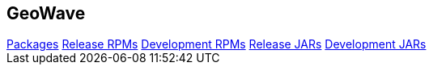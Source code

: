 [[packages-navbar]]
<<<

:linkattrs:

== GeoWave

++++
<!-- Start Navbar -->

    <div class="navbar-packages">
        <div class="container">
            <nav>
        <div class="nav nav-tabs" id="nav-tab" role="tablist">
            <a class="nav-item nav-link active" id="nav-packages-tab" data-toggle="tab" href="#packages" role="tab"
                aria-controls="nav-packages" aria-selected="true">Packages</a>
            <a class="nav-item nav-link" id="nav-release-tab" data-toggle="tab" href="#release-rpm" role="tab"
                aria-controls="nav-release-rpms" aria-selected="false">Release RPMs</a>
            <a class="nav-item nav-link" id="nav-development-tab" data-toggle="tab" href="#dev-rpm" role="tab"
                aria-controls="nav-development-rpms" aria-selected="false">Development RPMs</a>
            <a class="nav-item nav-link" id="nav-release-jars-tab" data-toggle="tab" href="#release-jar" role="tab"
                aria-controls="nav-release-jars-rpms" aria-selected="false">Release JARs</a>
            <a class="nav-item nav-link" id="nav-dev-jar-tab" data-toggle="tab" href="#dev-jar" role="tab"
                aria-controls="nav-dev-jar-rpms" aria-selected="false">Development JARs</a>
        </div>
    </nav>
        </div>
    </div>

    <!-- End Navbar -->
++++

